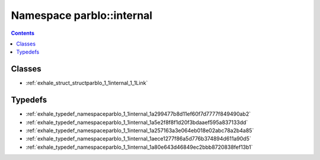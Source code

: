 
.. _namespace_parblo__internal:

Namespace parblo::internal
==========================


.. contents:: Contents
   :local:
   :backlinks: none





Classes
-------


- :ref:`exhale_struct_structparblo_1_1internal_1_1Link`


Typedefs
--------


- :ref:`exhale_typedef_namespaceparblo_1_1internal_1a299477b8d11ef60f7d7777f849490ab2`

- :ref:`exhale_typedef_namespaceparblo_1_1internal_1a5e2f8f8f1d20f3bdaaef595a837133dd`

- :ref:`exhale_typedef_namespaceparblo_1_1internal_1a257163a3e064eb018e02abc78a2b4a85`

- :ref:`exhale_typedef_namespaceparblo_1_1internal_1aece1277f86a5d776b374894d611a90d5`

- :ref:`exhale_typedef_namespaceparblo_1_1internal_1a80e643d46849ec2bbb8720838fef13b1`
